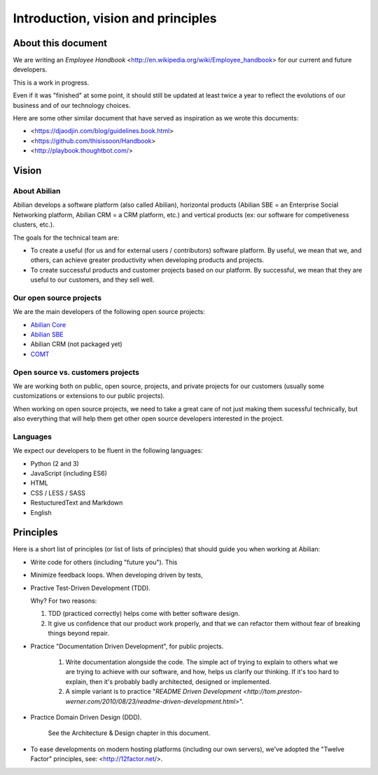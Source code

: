 Introduction, vision and principles
===================================

About this document
-------------------

We are writing an `Employee Handbook` <http://en.wikipedia.org/wiki/Employee_handbook> for our current and future developers.

This is a work in progress.

Even if it was "finished" at some point, it should still be updated at least twice a year to reflect the evolutions of our business and of our technology choices.

Here are some other similar document that have served as inspiration as we wrote this documents:

- <https://djaodjin.com/blog/guidelines.book.html>
- <https://github.com/thisissoon/Handbook>
- <http://playbook.thoughtbot.com/>


Vision
------


About Abilian
~~~~~~~~~~~~~

Abilian develops a software platform (also called Abilian), horizontal products (Abilian SBE = an Enterprise Social Networking platform, Abilian CRM = a CRM platform, etc.) and vertical products (ex: our software for competiveness clusters, etc.).

The goals for the technical team are:

- To create a useful (for us and for external users / contributors) software platform. By useful, we mean that we, and others, can achieve greater productivity when developing products and projects.

- To create successful products and customer projects based on our platform. By successful, we mean that they are useful to our customers, and they sell well.


.. The perfect developer
   ~~~~~~~~~~~~~~~~~~~~~


Our open source projects
~~~~~~~~~~~~~~~~~~~~~~~~

We are the main developers of the following open source projects:

- `Abilian Core <https://github.com/abilian/abilian-core>`_
- `Abilian SBE <https://github.com/abilian/abilian-sbe>`_
- Abilian CRM (not packaged yet)
- `COMT <https://github.com/co-ment/comt>`_


Open source vs. customers projects
~~~~~~~~~~~~~~~~~~~~~~~~~~~~~~~~~~

We are working both on public, open source, projects, and private projects for our customers (usually some customizations or extensions to our public projects).

When working on open source projects, we need to take a great care of not just making them sucessful technically, but also everything that will help them get other open source developers interested in the project.


Languages
~~~~~~~~~

We expect our developers to be fluent in the following languages:

- Python (2 and 3)
- JavaScript (including ES6)
- HTML
- CSS / LESS / SASS
- RestucturedText and Markdown
- English


Principles
----------

Here is a short list of principles (or list of lists of principles) that should guide you when working at Abilian:

- Write code for others (including "future you"). This 

- Minimize feedback loops. When developing driven by tests, 

- Practive Test-Driven Development (TDD).

  Why? For two reasons: 

  1. TDD (practiced correctly) helps come with better software design.
  2. It give us confidence that our product work properly, and that we can refactor them without fear of breaking things beyond repair.

- Practice "Documentation Driven Development", for public projects.

	1. Write documentation alongside the code. The simple act of trying to explain to others what we are trying to achieve with our software, and how, helps us clarify our thinking. If it's too hard to explain, then it's probably badly architected, designed or implemented.

	2. A simple variant is to practice "`README Driven Development <http://tom.preston-werner.com/2010/08/23/readme-driven-development.html>`".

- Practice Domain Driven Design (DDD).

	See the Architecture & Design chapter in this document.

- To ease developments on modern hosting platforms (including our own servers), we've adopted the "Twelve Factor" principles, see: <http://12factor.net/>.

